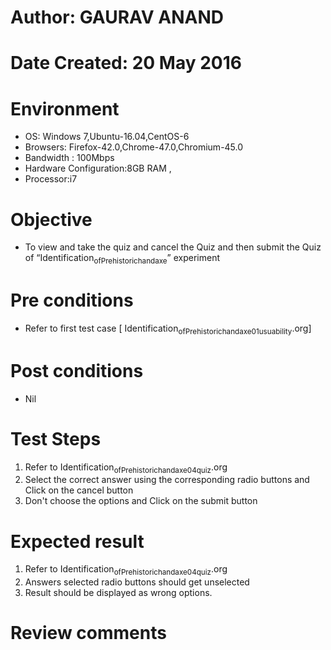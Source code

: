 
* Author: GAURAV ANAND
* Date Created: 20 May 2016
* Environment
  - OS: Windows 7,Ubuntu-16.04,CentOS-6
  - Browsers: Firefox-42.0,Chrome-47.0,Chromium-45.0
  - Bandwidth : 100Mbps
  - Hardware Configuration:8GB RAM , 
  - Processor:i7

* Objective
  - To view and take the quiz and cancel the Quiz and then submit the Quiz of “Identification_of_Prehistoric_handaxe” experiment

* Pre conditions
  - Refer to first test case [ Identification_of_Prehistoric_handaxe_01_usuability.org] 
* Post conditions
   - Nil
* Test Steps
  1. Refer to  Identification_of_Prehistoric_handaxe_04_quiz.org
  2. Select the correct answer using the corresponding radio buttons and Click on the cancel button
  3. Don't choose the options and Click on the submit button

* Expected result
  1. Refer to Identification_of_Prehistoric_handaxe_04_quiz.org
  2. Answers selected radio buttons should get unselected 
  3. Result should be displayed as wrong options.
* Review comments

